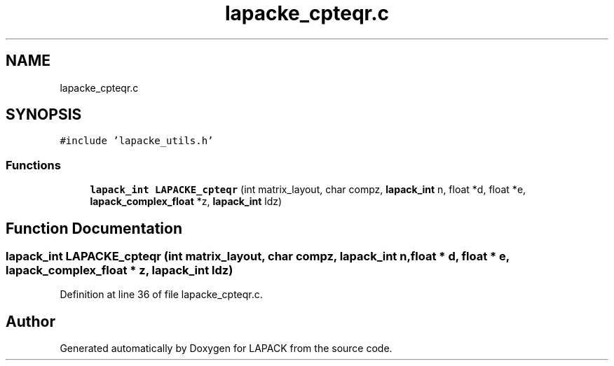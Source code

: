 .TH "lapacke_cpteqr.c" 3 "Tue Nov 14 2017" "Version 3.8.0" "LAPACK" \" -*- nroff -*-
.ad l
.nh
.SH NAME
lapacke_cpteqr.c
.SH SYNOPSIS
.br
.PP
\fC#include 'lapacke_utils\&.h'\fP
.br

.SS "Functions"

.in +1c
.ti -1c
.RI "\fBlapack_int\fP \fBLAPACKE_cpteqr\fP (int matrix_layout, char compz, \fBlapack_int\fP n, float *d, float *e, \fBlapack_complex_float\fP *z, \fBlapack_int\fP ldz)"
.br
.in -1c
.SH "Function Documentation"
.PP 
.SS "\fBlapack_int\fP LAPACKE_cpteqr (int matrix_layout, char compz, \fBlapack_int\fP n, float * d, float * e, \fBlapack_complex_float\fP * z, \fBlapack_int\fP ldz)"

.PP
Definition at line 36 of file lapacke_cpteqr\&.c\&.
.SH "Author"
.PP 
Generated automatically by Doxygen for LAPACK from the source code\&.
